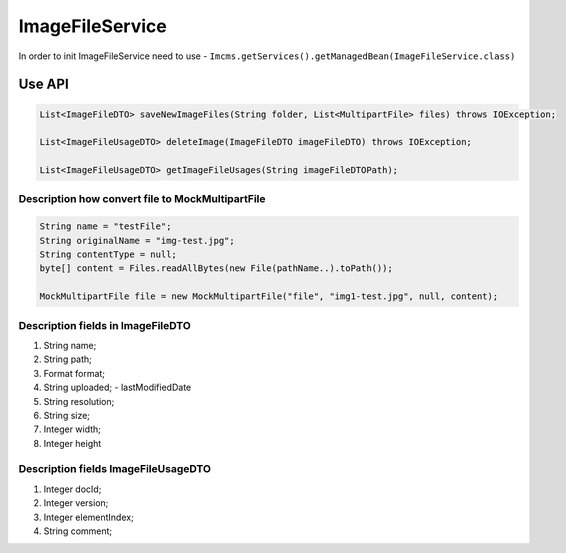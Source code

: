 ImageFileService
================


In order to init ImageFileService need to use -  ``Imcms.getServices().getManagedBean(ImageFileService.class)``

Use API
-------
.. code-block:: java

    List<ImageFileDTO> saveNewImageFiles(String folder, List<MultipartFile> files) throws IOException;

    List<ImageFileUsageDTO> deleteImage(ImageFileDTO imageFileDTO) throws IOException;

    List<ImageFileUsageDTO> getImageFileUsages(String imageFileDTOPath);


Description how convert file to MockMultipartFile
"""""""""""""""""""""""""""""""""""""""""""""""""

.. code-block:: java

    String name = "testFile";
    String originalName = "img-test.jpg";
    String contentType = null;
    byte[] content = Files.readAllBytes(new File(pathName..).toPath());

    MockMultipartFile file = new MockMultipartFile("file", "img1-test.jpg", null, content);

Description fields in ImageFileDTO
""""""""""""""""""""""""""""""""""

#. String name;
#. String path;
#. Format format;
#. String uploaded; - lastModifiedDate
#. String resolution;
#. String size;
#. Integer width;
#. Integer height

Description fields ImageFileUsageDTO
""""""""""""""""""""""""""""""""""""

#. Integer docId;
#. Integer version;
#. Integer elementIndex;
#. String comment;



